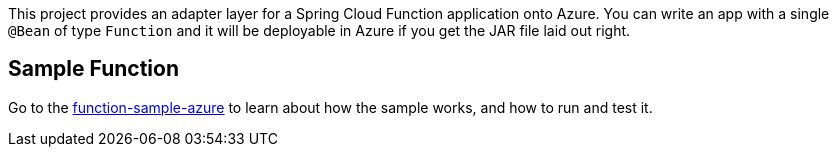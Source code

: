 ////
DO NOT EDIT THIS FILE. IT WAS GENERATED.
Manual changes to this file will be lost when it is generated again.
Edit the files in the src/main/asciidoc/ directory instead.
////

This project provides an adapter layer for a Spring Cloud Function application onto Azure.
You can write an app with a single `@Bean` of type `Function` and it will be deployable in Azure if you get the JAR file laid out right.

== Sample Function

Go to the link:../../spring-cloud-function-samples/function-sample-azure/[function-sample-azure] to learn about how the sample works, and how to run and test it.
